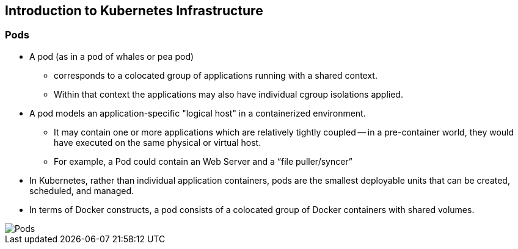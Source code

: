 
:scrollbar:
:data-uri:
== Introduction to Kubernetes Infrastructure

=== Pods

* A pod (as in a pod of whales or pea pod)
** corresponds to a colocated group of applications running with a shared context.
** Within that context the applications may also have individual cgroup isolations applied.
* A pod models an application-specific "logical host" in a containerized environment.
** It may contain one or more applications which are relatively tightly coupled -- in a pre-container world, they would have executed on the same physical or virtual host.
** For example, a Pod could contain an Web Server and a “file puller/syncer”
* In Kubernetes, rather than individual application containers, pods are the smallest deployable units that can be created, scheduled, and managed.
* In terms of Docker constructs, a pod consists of a colocated group of Docker containers with shared volumes.

image::images/Pods.png[width=426*1.5,height=336*1.5]

ifdef::showScript[]

=== Transcript

* A pod (as in a pod of whales or pea pod)
** corresponds to a colocated group of applications running with a shared context.
** Within that context the applications may also have individual cgroup isolations applied.
* A pod models an application-specific "logical host" in a containerized environment.
** It may contain one or more applications which are relatively tightly coupled -- in a pre-container world, they would have executed on the same physical or virtual host.
** For example, a Pod could contain an Web Server and a “file puller/syncer”
* In Kubernetes, rather than individual application containers, pods are the smallest deployable units that can be created, scheduled, and managed.
* In terms of Docker constructs, a pod consists of a colocated group of Docker containers with shared volumes.


endif::showScript[]

